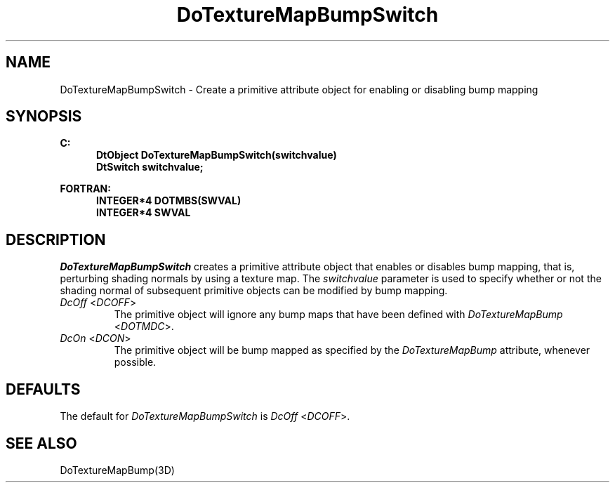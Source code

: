 .\"#ident "%W% %G%"
.\"
.\" # Copyright (C) 1994 Kubota Graphics Corp.
.\" # 
.\" # Permission to use, copy, modify, and distribute this material for
.\" # any purpose and without fee is hereby granted, provided that the
.\" # above copyright notice and this permission notice appear in all
.\" # copies, and that the name of Kubota Graphics not be used in
.\" # advertising or publicity pertaining to this material.  Kubota
.\" # Graphics Corporation MAKES NO REPRESENTATIONS ABOUT THE ACCURACY
.\" # OR SUITABILITY OF THIS MATERIAL FOR ANY PURPOSE.  IT IS PROVIDED
.\" # "AS IS", WITHOUT ANY EXPRESS OR IMPLIED WARRANTIES, INCLUDING THE
.\" # IMPLIED WARRANTIES OF MERCHANTABILITY AND FITNESS FOR A PARTICULAR
.\" # PURPOSE AND KUBOTA GRAPHICS CORPORATION DISCLAIMS ALL WARRANTIES,
.\" # EXPRESS OR IMPLIED.
.\"
.TH DoTextureMapBumpSwitch 3D "Dore"
.SH NAME
DoTextureMapBumpSwitch \- Create a primitive attribute object for enabling or disabling bump mapping
.SH SYNOPSIS
.nf
.ft 3
C:
.in  +.5i
DtObject DoTextureMapBumpSwitch(switchvalue)
DtSwitch switchvalue;
.sp
.in  -.5i
FORTRAN:
.in  +.5i
INTEGER*4 DOTMBS(SWVAL)
INTEGER*4 SWVAL
.in  -.5i
.fi 
.IX "DoTextureMapBumpSwitch"
.IX "DOTMBS"
.SH DESCRIPTION
.LP
\f2DoTextureMapBumpSwitch\fP creates a primitive attribute object that
enables or disables bump mapping, that is, perturbing shading normals 
by using a texture map.
The \f2switchvalue\fP parameter is used to specify whether or not the 
shading normal of subsequent primitive objects can be modified 
by bump mapping.
.IP "\f2DcOff\fP <\f2DCOFF\fP>" 
The primitive object will ignore any bump maps that have been defined with 
\f2DoTextureMapBump\fP <\f2DOTMDC\fP>.
.IP "\f2DcOn\fP <\f2DCON\fP>"
The primitive object will be bump mapped
as specified by the \f2DoTextureMapBump\fP attribute,
whenever possible. 
.SH DEFAULTS
The default for \f2DoTextureMapBumpSwitch\fP is \f2DcOff\fP <\f2DCOFF\fP>.
.SH SEE ALSO
DoTextureMapBump(3D)
\&
